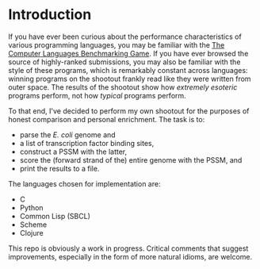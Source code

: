 
* Introduction
  If you have ever been curious about the performance characteristics
  of various programming languages, you may be familiar with the [[http://benchmarksgame.alioth.debian.org/][The
  Computer Languages Benchmarking Game]].  If you have ever browsed the
  source of highly-ranked submissions, you may also be familiar with
  the style of these programs, which is remarkably constant across
  languages: winning programs on the shootout frankly read like they
  were written from outer space.  The results of the shootout show how
  /extremely esoteric/ programs perform, not how /typical/ programs
  perform.

  To that end, I've decided to perform my own shootout for the
  purposes of honest comparison and personal enrichment.  The task is
  to:

  - parse the /E. coli/ genome and 
  - a list of transcription factor binding sites, 
  - construct a PSSM with the latter, 
  - score the (forward strand of the) entire genome with the PSSM, and
  - print the results to a file.

  The languages chosen for implementation are:

  - C
  - Python
  - Common Lisp (SBCL)
  - Scheme
  - Clojure

  This repo is obviously a work in progress.  Critical comments that
  suggest improvements, especially in the form of more natural idioms,
  are welcome.

